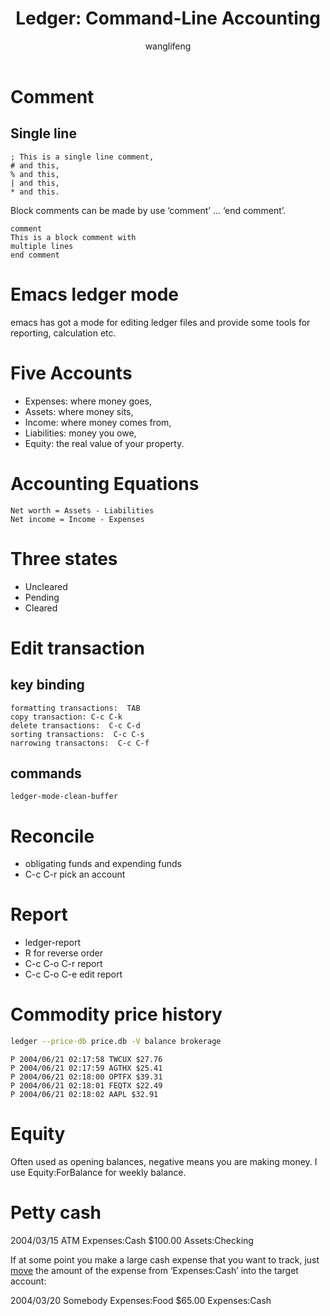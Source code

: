 #+AUTHOR: wanglifeng
#+TITLE: Ledger: Command-Line Accounting

* Comment
** Single line
#+BEGIN_EXAMPLE
 ; This is a single line comment,
 # and this,
 % and this,
 | and this,
 * and this.
#+END_EXAMPLE

Block comments can be made by use ‘comment’ ...  ‘end comment’.
#+BEGIN_EXAMPLE
comment
This is a block comment with
multiple lines
end comment
#+END_EXAMPLE

* Emacs ledger mode
emacs has got a mode for editing ledger files and provide some tools for reporting, calculation etc.

* Five Accounts
- Expenses: where money goes,
- Assets: where money sits,
- Income: where money comes from,
- Liabilities: money you owe,
- Equity: the real value of your property.

* Accounting Equations
#+BEGIN_EXAMPLE
Net worth = Assets - Liabilities
Net income = Income - Expenses
#+END_EXAMPLE

* Three states
- Uncleared
- Pending
- Cleared

* Edit transaction
** key binding
#+BEGIN_EXAMPLE
formatting transactions:  TAB
copy transaction: C-c C-k
delete transactions:  C-c C-d
sorting transactions:  C-c C-s
narrowing transactons:  C-c C-f
#+END_EXAMPLE

** commands
#+BEGIN_EXAMPLE
ledger-mode-clean-buffer
#+END_EXAMPLE

* Reconcile

- obligating funds and expending funds
- C-c C-r pick an account

* Report

- ledger-report
- R for reverse order
- C-c C-o C-r report
- C-c C-o C-e edit report

* Commodity price history

#+BEGIN_SRC sh
ledger --price-db price.db -V balance brokerage
#+END_SRC

#+BEGIN_EXAMPLE
P 2004/06/21 02:17:58 TWCUX $27.76
P 2004/06/21 02:17:59 AGTHX $25.41
P 2004/06/21 02:18:00 OPTFX $39.31
P 2004/06/21 02:18:01 FEQTX $22.49
P 2004/06/21 02:18:02 AAPL $32.91
#+END_EXAMPLE

* Equity
Often used as opening balances, negative means you are making money.
I use Equity:ForBalance for weekly balance.

* Petty cash

  2004/03/15 ATM
  Expenses:Cash                      $100.00
  Assets:Checking

  If at some point you make a large cash expense that you want to
  track, just _move_ the amount of the expense from ‘Expenses:Cash’ into
  the target account:

  2004/03/20 Somebody
  Expenses:Food                       $65.00
  Expenses:Cash
